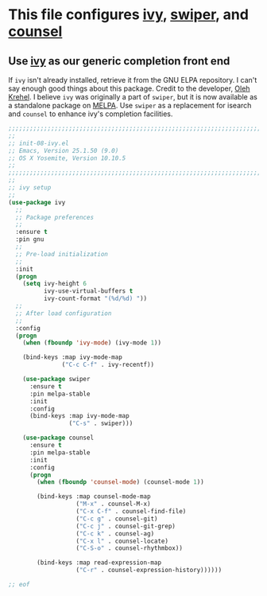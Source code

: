 # TITLE: init-08-ivy
# DATE: <2016-06-25 Sat>
#+AUTHOR: rthoma
#+STARTUP: indent
#+STARTUP: content

* This file configures [[https://www.melpa.org/#/ivy][ivy]], [[https://github.com/abo-abo/swiper/][swiper]], and [[http://melpa.org/#/counsel][counsel]]

** Use [[https://github.com/abo-abo/swiper][ivy]] as our generic completion front end
If =ivy= isn't already installed, retrieve it from the GNU ELPA repository.
I can't say enough good things about this package. Credit to the developer, 
[[https://github.com/abo-abo][Oleh Krehel]]. I believe =ivy= was originally a part of =swiper=, but it is now
available as a standalone package on [[https://melpa.org/#/ivy][MELPA]]. Use =swiper= as a replacement for 
isearch and =counsel= to enhance ivy's completion facilities.

#+BEGIN_SRC emacs-lisp :tangle yes :padline no
;;;;;;;;;;;;;;;;;;;;;;;;;;;;;;;;;;;;;;;;;;;;;;;;;;;;;;;;;;;;;;;;;;;;;;;;;;;;;;;;
;;
;; init-08-ivy.el
;; Emacs, Version 25.1.50 (9.0)
;; OS X Yosemite, Version 10.10.5
;;
;;;;;;;;;;;;;;;;;;;;;;;;;;;;;;;;;;;;;;;;;;;;;;;;;;;;;;;;;;;;;;;;;;;;;;;;;;;;;;;;
;;
;; ivy setup
;;
(use-package ivy
  ;;
  ;; Package preferences
  ;;
  :ensure t
  :pin gnu
  ;;
  ;; Pre-load initialization
  ;;
  :init
  (progn
    (setq ivy-height 6
          ivy-use-virtual-buffers t
          ivy-count-format "(%d/%d) "))
  ;;
  ;; After load configuration
  ;;
  :config
  (progn
    (when (fboundp 'ivy-mode) (ivy-mode 1))

    (bind-keys :map ivy-mode-map
               ("C-c C-f" . ivy-recentf))

    (use-package swiper
      :ensure t
      :pin melpa-stable
      :init
      :config
      (bind-keys :map ivy-mode-map
                 ("C-s" . swiper)))

    (use-package counsel
      :ensure t
      :pin melpa-stable
      :init
      :config
      (progn
        (when (fboundp 'counsel-mode) (counsel-mode 1))

        (bind-keys :map counsel-mode-map
                   ("M-x" . counsel-M-x)
                   ("C-x C-f" . counsel-find-file)
                   ("C-c g" . counsel-git)
                   ("C-c j" . counsel-git-grep)
                   ("C-c k" . counsel-ag)
                   ("C-x l" . counsel-locate)
                   ("C-S-o" . counsel-rhythmbox))

        (bind-keys :map read-expression-map
                   ("C-r" . counsel-expression-history))))))

;; eof
#+END_SRC

# EOF

